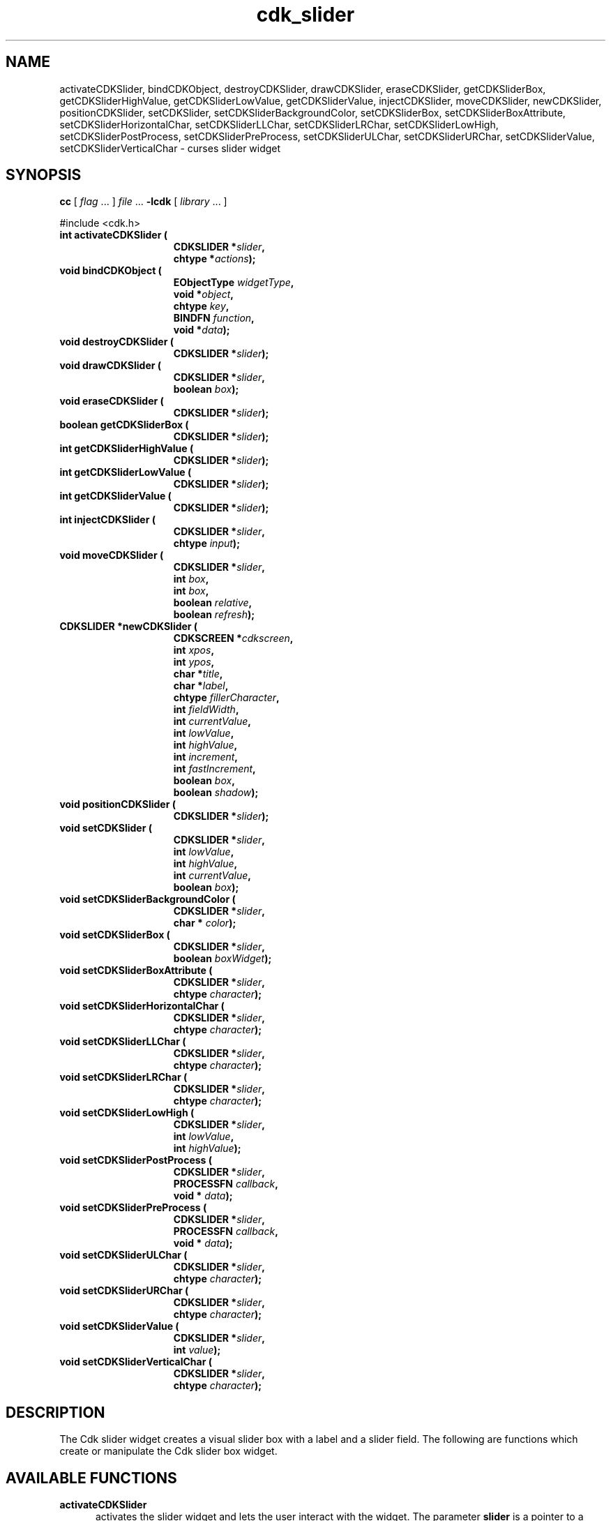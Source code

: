 '\" t
.\" $Id: cdk_slider.3,v 1.11 2000/09/15 02:07:52 tom Exp $"
.TH cdk_slider 3
.SH NAME
activateCDKSlider,
bindCDKObject,
destroyCDKSlider,
drawCDKSlider,
eraseCDKSlider,
getCDKSliderBox,
getCDKSliderHighValue,
getCDKSliderLowValue,
getCDKSliderValue,
injectCDKSlider,
moveCDKSlider,
newCDKSlider,
positionCDKSlider,
setCDKSlider,
setCDKSliderBackgroundColor,
setCDKSliderBox,
setCDKSliderBoxAttribute,
setCDKSliderHorizontalChar,
setCDKSliderLLChar,
setCDKSliderLRChar,
setCDKSliderLowHigh,
setCDKSliderPostProcess,
setCDKSliderPreProcess,
setCDKSliderULChar,
setCDKSliderURChar,
setCDKSliderValue,
setCDKSliderVerticalChar \- curses slider widget
.SH SYNOPSIS
.LP
.B cc
.RI "[ " "flag" " \|.\|.\|. ] " "file" " \|.\|.\|."
.B \-lcdk
.RI "[ " "library" " \|.\|.\|. ]"
.LP
#include <cdk.h>
.nf
.TP 15
.B "int activateCDKSlider ("
.BI "CDKSLIDER *" "slider",
.BI "chtype *" "actions");
.TP 15
.B "void bindCDKObject ("
.BI "EObjectType " "widgetType",
.BI "void *" "object",
.BI "chtype " "key",
.BI "BINDFN " "function",
.BI "void *" "data");
.TP 15
.B "void destroyCDKSlider ("
.BI "CDKSLIDER *" "slider");
.TP 15
.B "void drawCDKSlider ("
.BI "CDKSLIDER *" "slider",
.BI "boolean " "box");
.TP 15
.B "void eraseCDKSlider ("
.BI "CDKSLIDER *" "slider");
.TP 15
.B "boolean getCDKSliderBox ("
.BI "CDKSLIDER *" "slider");
.TP 15
.B "int getCDKSliderHighValue ("
.BI "CDKSLIDER *" "slider");
.TP 15
.B "int getCDKSliderLowValue ("
.BI "CDKSLIDER *" "slider");
.TP 15
.B "int getCDKSliderValue ("
.BI "CDKSLIDER *" "slider");
.TP 15
.B "int injectCDKSlider ("
.BI "CDKSLIDER *" "slider",
.BI "chtype " "input");
.TP 15
.B "void moveCDKSlider ("
.BI "CDKSLIDER *" "slider",
.BI "int " "box",
.BI "int " "box",
.BI "boolean " "relative",
.BI "boolean " "refresh");
.TP 15
.B "CDKSLIDER *newCDKSlider ("
.BI "CDKSCREEN *" "cdkscreen",
.BI "int " "xpos",
.BI "int " "ypos",
.BI "char *" "title",
.BI "char *" "label",
.BI "chtype " "fillerCharacter",
.BI "int " "fieldWidth",
.BI "int " "currentValue",
.BI "int " "lowValue",
.BI "int " "highValue",
.BI "int " "increment",
.BI "int " "fastIncrement",
.BI "boolean " "box",
.BI "boolean " "shadow");
.TP 15
.B "void positionCDKSlider ("
.BI "CDKSLIDER *" "slider");
.TP 15
.B "void setCDKSlider ("
.BI "CDKSLIDER *" "slider",
.BI "int " "lowValue",
.BI "int " "highValue",
.BI "int " "currentValue",
.BI "boolean " "box");
.TP 15
.B "void setCDKSliderBackgroundColor ("
.BI "CDKSLIDER *" "slider",
.BI "char * " "color");
.TP 15
.B "void setCDKSliderBox ("
.BI "CDKSLIDER *" "slider",
.BI "boolean " "boxWidget");
.TP 15
.B "void setCDKSliderBoxAttribute ("
.BI "CDKSLIDER *" "slider",
.BI "chtype " "character");
.TP 15
.B "void setCDKSliderHorizontalChar ("
.BI "CDKSLIDER *" "slider",
.BI "chtype " "character");
.TP 15
.B "void setCDKSliderLLChar ("
.BI "CDKSLIDER *" "slider",
.BI "chtype " "character");
.TP 15
.B "void setCDKSliderLRChar ("
.BI "CDKSLIDER *" "slider",
.BI "chtype " "character");
.TP 15
.B "void setCDKSliderLowHigh ("
.BI "CDKSLIDER *" "slider",
.BI "int " "lowValue",
.BI "int " "highValue");
.TP 15
.B "void setCDKSliderPostProcess ("
.BI "CDKSLIDER *" "slider",
.BI "PROCESSFN " "callback",
.BI "void * " "data");
.TP 15
.B "void setCDKSliderPreProcess ("
.BI "CDKSLIDER *" "slider",
.BI "PROCESSFN " "callback",
.BI "void * " "data");
.TP 15
.B "void setCDKSliderULChar ("
.BI "CDKSLIDER *" "slider",
.BI "chtype " "character");
.TP 15
.B "void setCDKSliderURChar ("
.BI "CDKSLIDER *" "slider",
.BI "chtype " "character");
.TP 15
.B "void setCDKSliderValue ("
.BI "CDKSLIDER *" "slider",
.BI "int " "value");
.TP 15
.B "void setCDKSliderVerticalChar ("
.BI "CDKSLIDER *" "slider",
.BI "chtype " "character");
.fi
.SH DESCRIPTION
The Cdk slider widget creates a visual slider box with a label and a slider field.
The following are functions which create or manipulate the Cdk slider
box widget.
.SH AVAILABLE FUNCTIONS
.TP 5
.B activateCDKSlider
activates the slider widget and lets the user interact with the widget.
The parameter \fBslider\fR is a pointer to a non-NULL slider widget.
If the \fBactions\fR parameter is passed with a non-NULL value, the characters
in the array will be injected into the widget.
To activate the widget
interactively pass in a \fINULL\fR pointer for \fBactions\fR.
If the character entered
into this widget is \fIRETURN\fR or \fITAB\fR then this function will return a
value from the low value to the high value.
It will also set the widget data \fIexitType\fR to \fIvNORMAL\fR.
If the character entered into this
widget was \fIESCAPE\fR then the widget will return a value of -1 and the
widget data \fIexitType\fR will be set to \fIvESCAPE_HIT\fR.
.TP 5
.B bindCDKObject
allows the user to create special key bindings.
The \fBwidgetType\fR parameter is a defined type which states what Cdk object
type is being used.
To learn more about the type \fIEObjectType\fR see \fBcdk_binding (3)\fR.
The \fBobject\fR parameter is the pointer
to the widget object.
The \fBkey\fR is the character to bind.
The \fBfunction\fR is the function type.
To learn more about the key binding callback function types see \fIcdk_binding (3)\fR.
The last parameter \fBdata\fR points to data that is passed to the callback function.
.TP 5
.B destroyCDKSlider
removes the widget from the screen and frees memory the object used.
.TP 5
.B drawCDKSlider
draws the slider widget on the screen.
If the \fBbox\fR option is true, the widget is drawn with a box.
.TP 5
.B eraseCDKSlider
removes the widget from the screen.
This does \fINOT\fR destroy the widget.
.TP 5
.B getCDKSliderBox
returns true if the widget will be drawn with a box around it.
.TP 5
.B getCDKSliderHighValue
returns the high value of the slider widget.
.TP 5
.B getCDKSliderLowValue
returns the low value of the slider widget.
.TP 5
.B getCDKSliderValue
returns the current value of the widget.
.TP 5
.B injectCDKSlider
injects a single character into the widget.
The parameter \fBslider\fR is a pointer to a non-NULL slider widget.
The parameter \fBcharacter\fR is the character to inject into the widget.
If the character
injected into this widget was \fIRETURN\fR then the character injected into
this widget is \fIRETURN\fR or \fITAB\fR then this function will return a
value from the low value to the high value.
It will also set the widget data \fIexitType\fR to \fIvNORMAL\fR.
If the character entered into this
widget was \fIESCAPE\fR then the widget will return a value of -1 and the
widget data \fIexitType\fR will be set to \fIvESCAPE_HIT\fR.
Any other
character injected into the widget will set the widget data
\fIexitType\fR to \fIvEARLY_EXIT\fR and the function will return -1.
.TP 5
.B moveCDKSlider
moves the given widget to the given position.
The parameters \fBxpos\fR and \fBypos\fR are the new position of the widget.
The parameter \fBxpos\fR may be an integer or one of the pre-defined values
\fITOP\fR, \fIBOTTOM\fR, and \fICENTER\fR.
The parameter \fBypos\fR may be an integer or one of the pre-defined values \fILEFT\fR,
\fIRIGHT\fR, and \fICENTER\fR.
The parameter \fBrelative\fR states whether
the \fBxpos\fR/\fBypos\fR pair is a relative move or an absolute move.
For example, if \fBxpos\fR = 1 and \fBypos\fR = 2 and \fBrelative\fR = \fBTRUE\fR,
then the widget would move one row down and two columns right.
If the value of \fBrelative\fR was \fBFALSE\fR then the widget would move to the position (1,2).
Do not use the values \fITOP\fR, \fIBOTTOM\fR, \fILEFT\fR,
\fIRIGHT\fR, or \fICENTER\fR when \fBrelative\fR = \fITRUE\fR.
(weird things may happen).
The final parameter \fBrefresh\fR is a boolean value which
states whether the widget will get refreshed after the move.
.TP 5
.B newCDKSlider
function creates a slider widget and returns a pointer to it..
The \fBscreen\fR parameter
is the screen you wish this widget to be placed in.
The parameter \fBxpos\fR
controls the placement of the object along the horizontal axis.
This parameter may be an integer or one of the pre-defined values
\fILEFT\fR, \fIRIGHT\fR, and \fICENTER\fR.
The parameter \fBypos\fR controls the placement
of the object along the vertical axis.
This parameter may be an integer or one of the pre-defined values
\fITOP\fR, \fIBOTTOM\fR, and \fICENTER\fR.
The \fBtitle\fR parameter is the string which will be displayed at the top of the widget.
The title can be more than one line; just provide a carriage return
character at the line break.
The \fBlabel\fR parameter is the string which will be
displayed in the label of the slider field.
The \fBfillerCharacter\fR is the
character to be used to draw the slider bar in the field.
The parameter \fBfieldWidth\fR controls the width of the widget.
If you provide a value
of zero the widget will be created with the full width of the screen.
If you provide a negative value, the widget will be created the full width
minus the value provided.
The parameter \fBcurrentValue\fR
is the value of the slider field when the widget is activated.
The parameters \fBlowValue\fR and \fBhighValue\fR are the low and high values of the widget respectively.
The parameter \fBincrement\fR is the regular increment value
while \fBfastIncrement\fR is the accelerated increment value.
The \fBbox\fR
parameter states whether the widget will be drawn with a box around it.
The \fBshadow\fR parameter accepts a boolean value to turn the shadow on or
off around this widget.
If the widget could not be created then a \fINULL\fR
pointer is returned.
.TP 5
.B positionCDKSlider
allows the user to move the widget around the screen via the cursor/keypad keys.
See \fBcdk_position (3)\fR for key bindings.
.TP 5
.B setCDKSlider
lets the programmer modify certain elements of an existing slider widget.
The parameter names correspond to the same parameter
names listed in the \fInewCDKSlider\fR function.
.TP 5
.B setCDKSliderBackgroundColor
sets the background color of the widget.
The parameter \fBcolor\fR is in the format of the Cdk format strings.
See \fBcdk_display (3)\fR.
.TP 5
.B setCDKSliderBox
sets whether the widget will be drawn with a box around it.
.TP 5
.B setCDKSliderBoxAttribute
function sets the attribute of the box.
.TP 5
.B setCDKSliderHorizontalChar
sets the horizontal drawing character for the box to the given character.
.TP 5
.B setCDKSliderLLChar
sets the lower left hand corner of the widget's box to the given character.
.TP 5
.B setCDKSliderLRChar
sets the lower right hand corner of the widget's box to the given character.
.TP 5
.B setCDKSliderLowHigh
sets the low and high values of the widget.
.TP 5
.B setCDKSliderPostProcess
allows the user to have the widget call a function after the
key has been applied to the widget.
The parameter \fBfunction\fR is the callback function.
The parameter \fBdata\fR points to data passed to the callback function.
To learn more about post-processing see \fIcdk_process (3)\fR.
.TP 5
.B setCDKSliderPreProcess
allows the user to have the widget call a function after a key
is hit and before the key is applied to the widget.
The parameter \fBfunction\fR is the callback function.
The parameter \fBdata\fR points to data passed to the callback function.
To learn more about pre-processing see \fIcdk_process (3)\fR.
.TP 5
.B setCDKSliderULChar
sets the upper left hand corner of the widget's box to the given character.
.TP 5
.B setCDKSliderURChar
sets the upper right hand corner of the widget's box to the given character.
.TP 5
.B setCDKSliderValue
sets the current value of the widget.
.TP 5
.B setCDKSliderVerticalChar
sets the vertical drawing character for the box to the given character.
.SH KEY BINDINGS
When the widget is activated there are several default key bindings which will
help the user enter or manipulate the information quickly.
The following table
outlines the keys and their actions for this widget.
.LP
.TS
center tab(/) box;
l l
l l
lw15 lw35 .
\fBKey/Action\fR
=
Left Arrow/T{
Decrements the field by the normal decrement value.
T}
Down Arrow/T{
Decrements the field by the normal decrement value.
T}
d/T{
Decrements the field by the normal decrement value.
T}
-/T{
Decrements the field by the normal decrement value.
T}
Right Arrow/T{
Increments the field by the normal increment value.
T}
Up Arrow/T{
Increments the field by the normal increment value.
T}
u/T{
Increments the field by the normal increment value.
T}
+/T{
Increments the field by the normal increment value.
T}
Prev Page/T{
Decrements the field by the accelerated decrement value.
T}
U/T{
Decrements the field by the accelerated decrement value.
T}
Ctrl-B/T{
Decrements the field by the accelerated decrement value.
T}
Next Page/T{
Increments the field by the accelerated increment value.
T}
D/T{
Increments the field by the accelerated increment value.
T}
Ctrl-F/T{
Increments the field by the accelerated increment value.
T}
Home/Sets the value to the low value.
g/Sets the value to the low value.
0/Sets the value to the low value.
End/Sets the value to the high value.
G/Sets the value to the high value.
$/Sets the value to the high value.
Return/T{
Exits the widget and returns the
current value.
This also sets the widget data \fIexitType\fR to \fIvNORMAL\fR.
T}
Tab/T{
Exits the widget and returns the current value.
This also sets the widget data \fIexitType\fR to \fIvNORMAL\fR.
T}
Escape/T{
Exits the widget and returns -1.
This also sets the widget data \fIexitType\fR to \fIvESCAPE_HIT\fR.
T}
Ctrl-R/Refreshes the screen.
.TE
.SH SEE ALSO
.BR cdk (3),
.BR cdk_binding (3),
.BR cdk_display (3),
.BR cdk_position (3),
.BR cdk_screen (3)
